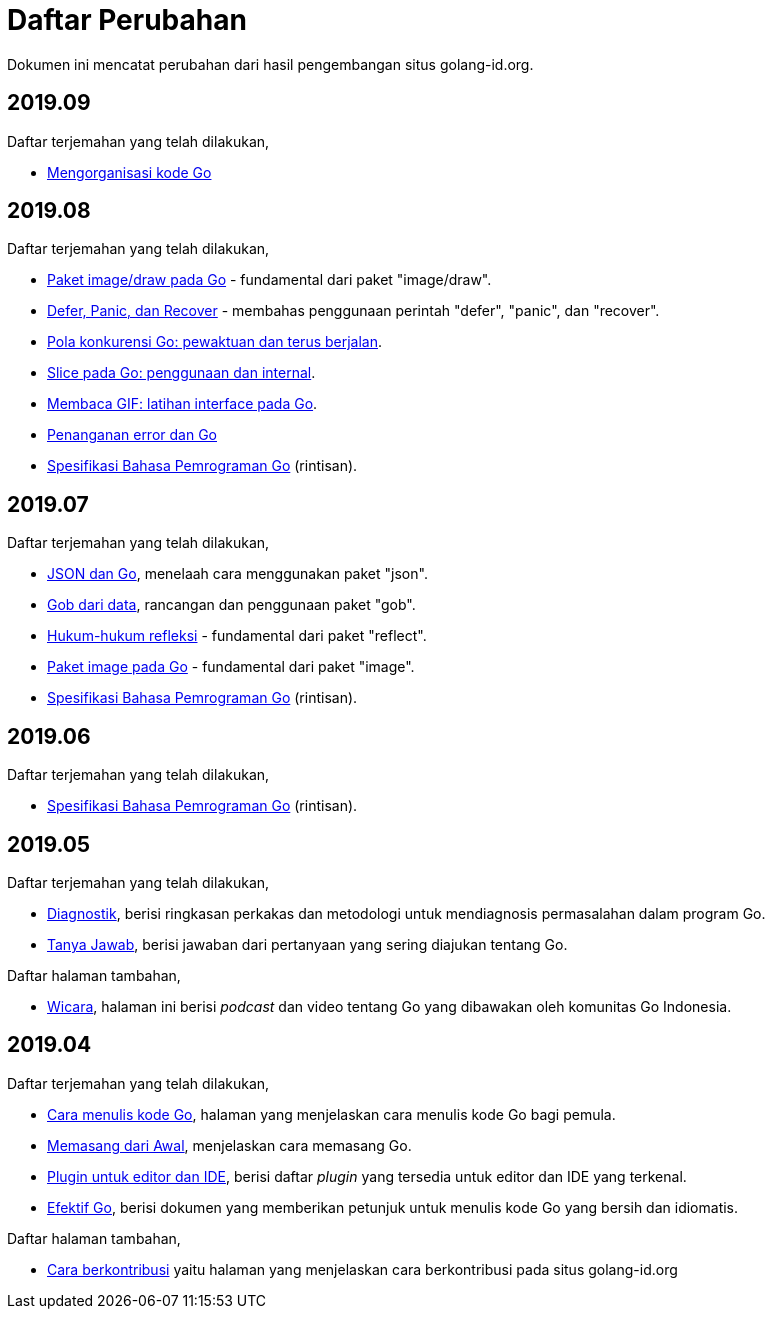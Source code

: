 =  Daftar Perubahan

Dokumen ini mencatat perubahan dari hasil pengembangan situs golang-id.org.

==  2019.09

Daftar terjemahan yang telah dilakukan,

*  https://golang-id.org/blog/organizing-go-code[Mengorganisasi kode Go]


==  2019.08

Daftar terjemahan yang telah dilakukan,

*  https://golang-id.org/blog/go-imagedraw-package[Paket image/draw pada Go] -
   fundamental dari paket "image/draw".
*  https://golang-id.org/blog/defer-panic-and-recover[Defer, Panic, dan
   Recover] - membahas penggunaan perintah "defer", "panic", dan "recover".
*  https://golang-id.org/blog/go-concurrency-patterns-timing-out-and[Pola
   konkurensi Go: pewaktuan dan terus berjalan].
*  https://golang-id.org/blog/go-slices-usage-and-internals[Slice pada Go:
   penggunaan dan internal].
*  https://golang-id.org/blog/gif-decoder-exercise-in-go-interfaces[Membaca
   GIF: latihan interface pada Go].
*  https://golang-id.org/blog/error-handling-and-go/[Penanganan error dan Go]
*  https://golang-id.org/ref/spec[Spesifikasi Bahasa Pemrograman Go]
   (rintisan).


==  2019.07

Daftar terjemahan yang telah dilakukan,

*  https://golang-id.org/blog/json-and-go[JSON dan Go], menelaah cara
   menggunakan paket "json".
*  https://golang-id.org/blog/gobs-of-data[Gob dari data], rancangan dan
   penggunaan paket "gob".
*  https://golang-id.org/blog/laws-of-reflection[Hukum-hukum refleksi] -
   fundamental dari paket "reflect".
*  https://golang-id.org/blog/go-image-package[Paket image pada Go] -
   fundamental dari paket "image".
*  https://golang-id.org/ref/spec[Spesifikasi Bahasa Pemrograman Go]
   (rintisan).


==  2019.06

Daftar terjemahan yang telah dilakukan,

*  https://golang-id.org/ref/spec[Spesifikasi Bahasa Pemrograman Go]
   (rintisan).


==  2019.05

Daftar terjemahan yang telah dilakukan,

*  https://golang-id.org/doc/diagnostics.html[Diagnostik], berisi
   ringkasan perkakas dan metodologi untuk mendiagnosis permasalahan dalam
   program Go.
*  https://golang-id.org/doc/faq[Tanya Jawab], berisi jawaban dari
   pertanyaan yang sering diajukan tentang Go.


Daftar halaman tambahan,

*  https://golang-id.org/wicara[Wicara], halaman ini berisi _podcast_ dan
   video tentang Go yang dibawakan oleh komunitas Go Indonesia.


==  2019.04

Daftar terjemahan yang telah dilakukan,

*  https://golang-id.org/doc/code.html[Cara menulis kode Go], halaman
   yang menjelaskan cara menulis kode Go bagi pemula.
*  https://golang-id.org/doc/install[Memasang dari Awal], menjelaskan
   cara memasang Go.
*  https://golang-id.org/doc/editors.html[Plugin untuk editor dan IDE],
   berisi daftar _plugin_ yang tersedia untuk editor dan IDE yang terkenal.
*  https://golang-id.org/doc/effective_go.html[Efektif Go], berisi
   dokumen yang memberikan petunjuk untuk menulis kode Go yang bersih dan
   idiomatis.

Daftar halaman tambahan,

*  link:https://golang-id.org/berkontribusi.html[Cara berkontribusi] yaitu
   halaman yang menjelaskan cara berkontribusi pada situs golang-id.org
